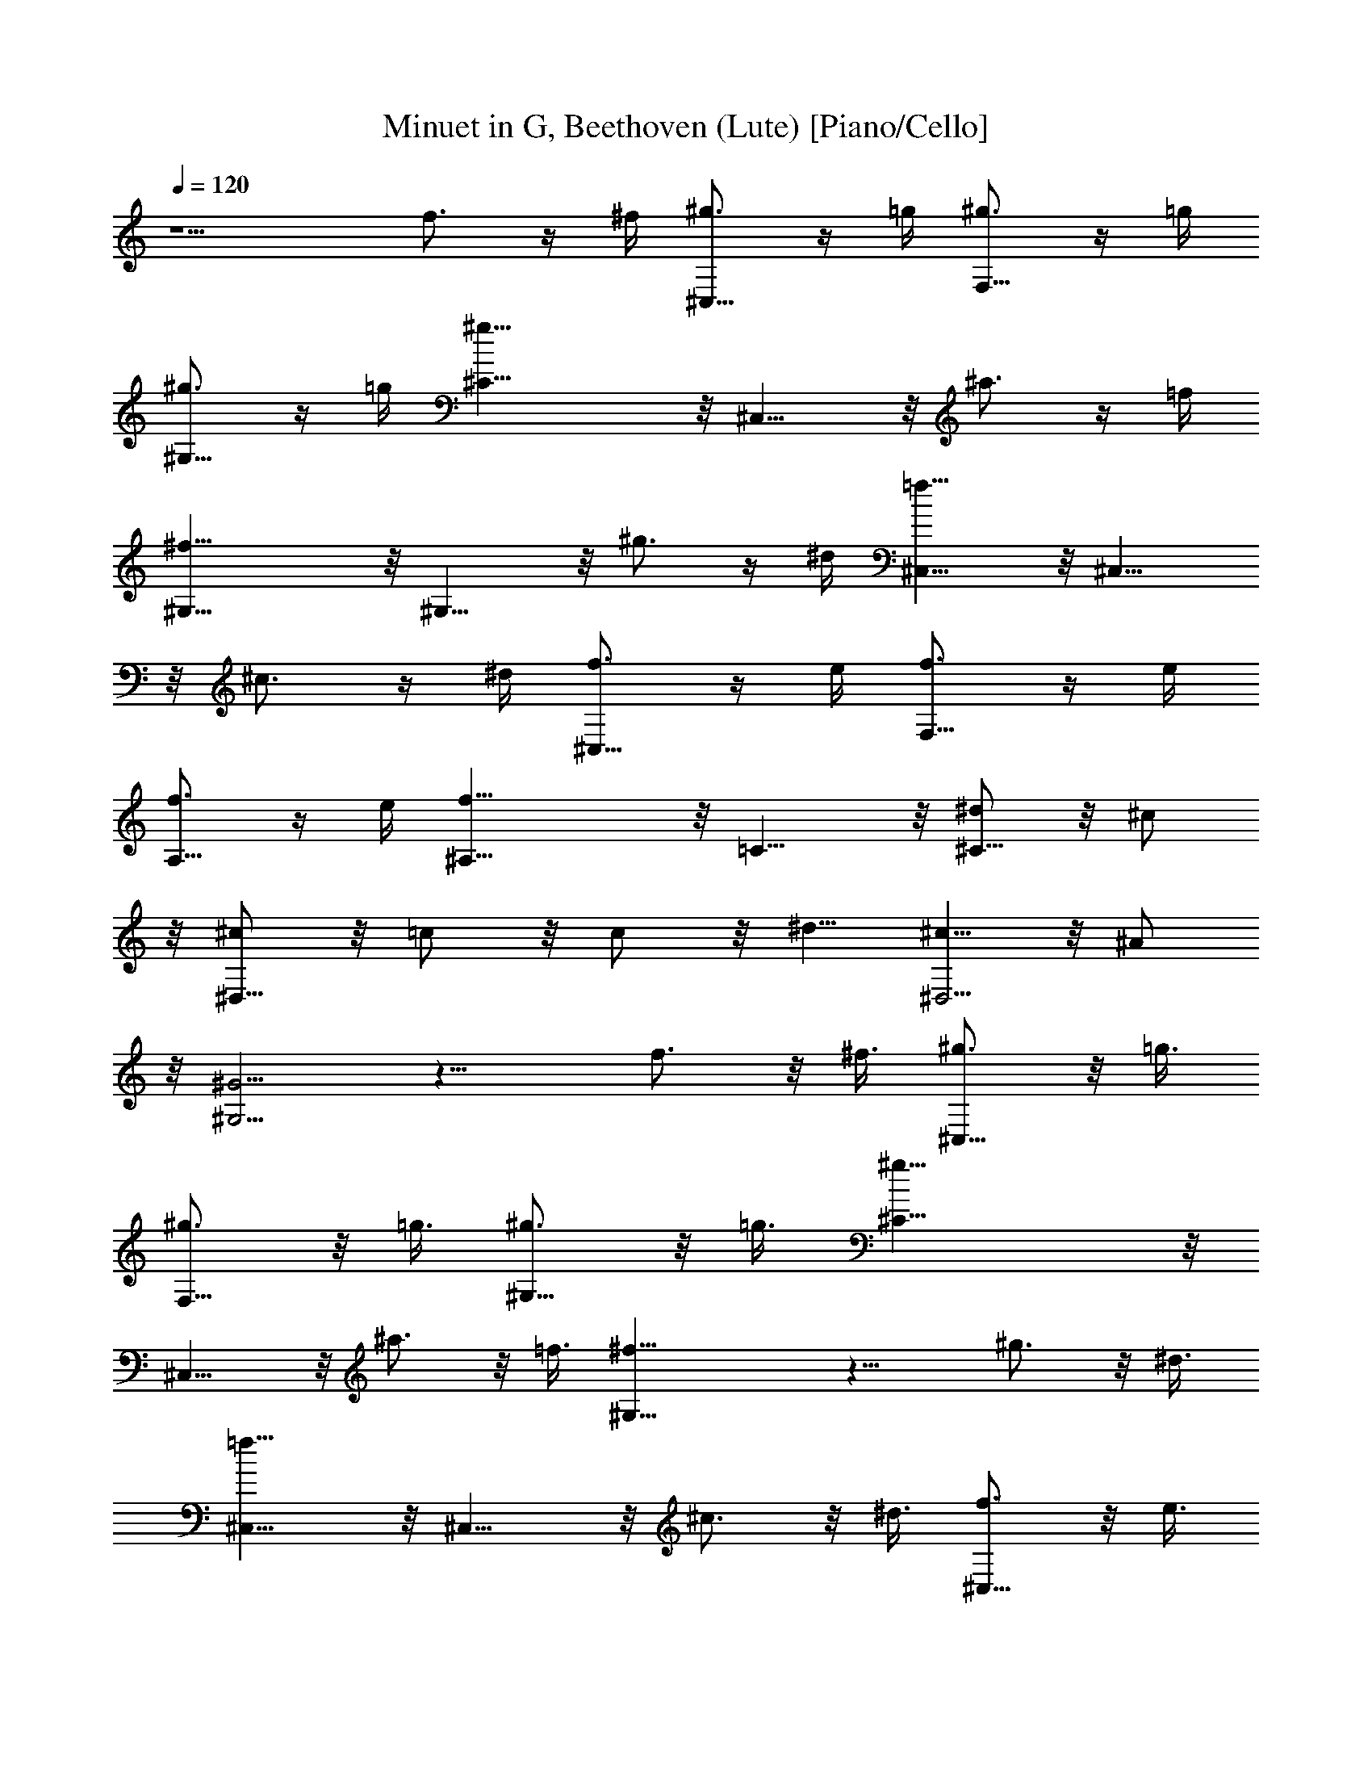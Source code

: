 X: 1
T: Minuet in G, Beethoven (Lute) [Piano/Cello]
Z: Jazriel the Naughty - Vilya
%  Merged two tracks and dropped a few grumpy notes
%  Transposed down a bit, not to the octave. Sounds good, I think. 
L: 1/4
Q: 120
K: C
z5/2 f3/4 z/4 ^f/4 [^g3/4^C,9/8] z/4 =g/4 [^g3/4F,9/8] z/4 =g/4
[^g3/4^G,9/8] z/4 =g/4 [^g19/8^C9/8] z/8 ^C,9/8 z/8 ^a3/4 z/4 =f/4
[^f19/8^G,9/8] z/8 ^G,9/8 z/8 ^g3/4 z/4 ^d/4 [=f9/8^C,9/8] z/8 ^C,9/8
z/8 ^c3/4 z/4 ^d/4 [f3/4^C,9/8] z/4 e/4 [f3/4F,9/8] z/4 e/4
[f3/4A,9/8] z/4 e/4 [f19/8^A,9/8] z/8 =C9/8 z/8 [^d/2^C9/8] z/8 ^c/2
z/8 [^c/2^D,9/8] z/8 =c/2 z/8 c/2 z/8 ^d5/8 [^c5/8^D,5/4] z/8 ^A/2
z/8 [^G5/4^G,5/4] z13/8 f3/4 z/8 ^f3/8 [^g3/4^C,9/8] z/8 =g3/8
[^g3/4F,9/8] z/8 =g3/8 [^g3/4^G,9/8] z/8 =g3/8 [^g19/8^C9/8] z/8
^C,9/8 z/8 ^a3/4 z/8 =f3/8 [^f19/8^G,9/8] z11/8 ^g3/4 z/8 ^d3/8
[=f9/8^C,9/8] z/8 ^C,9/8 z/8 ^c3/4 z/8 ^d3/8 [f3/4^C,9/8] z/8 e3/8
[f3/4F,9/8] z/8 e3/8 [f3/4=A,9/8] z/8 e3/8 [f19/8^A,9/8] z/8 =C9/8
z/8 [^d/2^C9/8] z/8 ^c/2 z/8 [^c/2^D,9/8] z/8 =c/2 z/8 c5/8 ^d5/8
[^c5/8^D,5/4] z/8 ^A/2 z/8 [^G5/4^G,5/4] z3/2 ^g5/8 z/8 ^c5/8 z/8
[^c^GF] z/4 [c'^G^D] z/8 [^c9/8^G9/8^C9/8] z/8 [^d19/8^G19/8=C9/8]
z/8 ^G,9/8 z/8 [^c/4C9/8] z/8 c'/4 ^a/4 z/8 ^g/4 [^f9/8^C19/8] z/8
=f9/8 z/8 [^a3/4^F,9/8] z/8 ^f3/8 [=f9/8^G,9/8] z/4 ^d/2 z7/8 ^c/2
z/8 ^d/2 z/8 [f3/4^C,9/8] z/8 e/4 z/8 [f3/4=F,9/8] z/8 e/4 z/8
[f3/4^G,9/8] z/8 e/4 z/8 [f19/8^C9/8^C,9/8] z/8 B,9/8 z/8
[^f3/4^A,19/8] z/8 =d/4 z/8 [^d19/8z5/4] =A,9/8 z/8 [=f3/4^G,9/8] z/8
=c3/8 [^c9/8^C,9/8] z/8 ^C,5/4 z/4 ^g/2 z/8 ^c/2 z/8 [^c9/8^G9/8F9/8]
z/8 [c'9/8^G9/8^D9/8] z/8 [^c9/8^G9/8^C9/8] z/8 [^G19/8=C9/8] z/8
^G,9/8 z/8 [^c/4C9/8] c'/4 z/8 ^a/4 ^g/4 z/8 [^f9/8^C19/8] z/8 =f9/8
z/8 [^a3/4^F,9/8] z/8 ^f/4 z/8 [=f9/8^G,9/8] z/8 ^d5/8 z3/4 ^c5/8 z/8
^d/2 z/8 [f7/8^C,9/8] z/8 e/4 [f7/8=F,9/8] z/8 e/4 [f7/8^G,9/8] z/8
e/4 [f19/8^C9/8^C,9/8] z/8 B,9/8 z/8 [^f7/8^A,19/8] z/8 =d/4
[^d5/2z11/8] =A,9/8 z/8 [=f7/8^G,9/8] z/8 =c/4 z/8 [^c5/4^C,5/4] z/8
^C,5/8 z/8 ^g/2 z/8 =g/2 z/8 ^g/2 z/8 [f/2^C,3/8] z/8 ^g/2 z/8
[^c/8^G,3/8] z3/8 f/4 z3/8 [^G/4^C3/8] z/4 f/4 z3/8 [^d/2^F,3/8] z/8
^f/2 z/8 [=c/4^G,3/8] z/4 ^d/4 z3/8 [^G/4=C3/8] z3/8 c/8 z3/8
[^c/2=F,/2] z/8 =c3/8 z/8 [^c/4^G,/2] z3/8 ^d/8 z3/8 [=f/4^C/2] z3/8
^f/8 z3/8 [^g/2=C/2] z/8 =g/2 z/8 [^g/8^D3/8] z/2 ^a/4 z3/8
[^g/4^F/2] z3/8 ^f3/8 z3/8 [=f/2^C/2] z/8 e/2 [f/4=F/2] z3/8 ^f/4
z3/8 [=f/8F,3/8] z3/8 ^d/4 z3/8 [^c3/8^A,3/8] z/8 f/2 z/8
[^d/8=G,3/8] z3/8 ^c/4 z3/8 [=c/8^G,3/8] z3/8 ^d/4 z3/8 [^A/2^C,3/8]
z/8 c/2 z/8 ^c/4 z3/8 ^A/8 z/2 [=G/8^D,3/8] z/2 ^D/8 z/2 [^G9/8^G,/2]
z3/2 ^g5/8 z/8 =g5/8 z/8 ^g5/8 z/8 [f/2^C,3/8] z/4 ^g3/8 z/8
[^c/4^G,/2] z3/8 f/8 z3/8 [^G/4^C/2] z3/8 f/8 z3/8 [^d/2^F,/2] z/8
^f/2 [=c/4^G,/2] z3/8 ^d/8 z3/8 [^G/4=C/2] z3/8 c/4 z/4 [^c/2=F,/2]
z/8 =c/2 [^c/4^G,/2] z3/8 ^d/4 z/4 [=f/4^C/2] z3/8 ^f/4 z3/8
[^g3/8=C3/8] z/8 =g/2 z/8 [^g/4^D/2] z3/8 ^a/4 z/2 [^g/4^F/2] z/2
^f/4 z5/8 [=f/2^C3/8] z/4 e3/8 z/8 [f/4=F/2] z3/8 ^f/8 z3/8
[=f/4F,/2] z3/8 ^d/8 z3/8 [^c/2^A,/2] z/8 f/2 [^d/4=G,/2] z3/8 ^c/8
z3/8 [=c/4^G,/2] z3/8 ^d/8 z3/8 [^A/2^C,/2] z/8 c/2 ^c/4 z3/8 ^A/4
z3/8 [=G/4^D,/2] z3/8 ^D/4 z3/8 [^G9/8^G,/2] z11/8 ^g5/8 z/8 =g5/8
z/8 ^g5/8 z/8 ^a/2 ^f/2 z/8 ^d/2 [=f/4^G,/2] z3/8 [^d/4=G,/2] z/4
[f/4^G,/2] z3/8 [^f/2^A,/2] [^d/2^F,/2] z/8 [=c/2^D,/2] [^g/4=F,/2]
z3/8 [=g/4E,/2] z3/8 [^g/8F,3/8] z3/8 [^a/2^F,/2] z/8 [^f3/8^D,3/8]
z/8 [^d/2=C,/2] z/8 [=f/8^C,/2] z3/8 [^d/4=C,/2] z3/8 [f/8^C,/2] z3/8
[^f/2^D,/2] z/8 [^d/2=C,/2] c/2 z/8 ^g/4 z/4 =g/4 z3/8 [^g/4C,/2] z/4
[=f/2^C^C,] z/8 ^g/2 [^c/4F] z3/8 f/4 z3/8 [^G/8=F,7/8] z3/8 ^c/4
z3/8 [^a3/8^F,13/4] z/8 ^c/2 z/8 [^f/8^A,] z3/8 ^a/4 z3/8 [^d/8^D]
z3/8 ^f/4 z3/8 [=c/2^G,15/4] ^d/2 z/8 [^G/4=C9/8] z3/8 ^A/4 z/2
[B/4^D5/4] z/2 c/4 z/2 [^d3/2^F3/2^C21/8] z/4 [^c/2=F/2] z5/8 ^g5/8
=g/2 z/8 ^g/2 z/8 ^a3/8 z/8 ^f/2 z/8 ^d3/8 z/8 [=f/4^G,/2] z3/8
[^d/8=G,3/8] z3/8 [f/4^G,/2] z3/8 [^f/2^A,/2] [^d/2^F,/2] z/8
[=c/2^D,/2] [^g/4=F,/2] z3/8 [=g/8E,/2] z3/8 [^g/4F,/2] z3/8
[^a/2^F,/2] [^f/2^D,/2] z/8 [^d/2=C,/2] [=f/4^C,/2] z3/8 [^d/4=C,/2]
z/4 [f/4^C,/2] z3/8 [^f/2^D,/2] z/8 [^d3/8=C,3/8] z/8 [c/2^G,/2] z/8
[^g/8^G,3/8] z3/8 [=g/4^A,/2] z3/8 [^g/8C,/2] z3/8 [=f/2^C^C,] z/8
^g/2 [^c/4F] z3/8 f/8 z3/8 [^G/4=F,] z3/8 ^c/4 z/4 [^a/2^F,13/4] z/8
^c/2 [^f/4^A,] z3/8 ^a/4 z/4 [^d/4^D] z3/8 ^f/4 z3/8 [=c3/8^G,7/2]
z/8 ^d/2 z/8 [^G/4=C] z3/8 ^A/4 z3/8 [B/4^D9/8] z3/8 c/4 z/2
[^d11/8^F11/8^C9/4] z/8 [^c3/4=F3/4] z9/8 =f7/8 z/8 ^f/4
[^g7/8^C,9/8] z/8 =g/4 [^g7/8=F,9/8] z/8 =g/4 [^g7/8^G,9/8] z/8 =g/4
[^g19/8^C9/8] z/8 ^C,9/8 z/8 ^a7/8 z/8 =f/4 [^f19/8^G,9/8] z11/8
^g7/8 z/8 ^d/4 [=f9/8^C,9/8] z/8 ^C,9/8 z/8 ^c7/8 z/8 ^d/4
[f7/8^C,9/8] z/8 e/4 [f7/8F,9/8] z/8 e/4 [f7/8=A,9/8] z/8 e/4
[f19/8^A,9/8] z/8 =C9/8 z/8 [^d/2^C9/8] z/8 ^c/2 z/8 [^c/2^D,9/8] z/8
=c/2 z/8 c5/8 ^d5/8 z/8 [^c5/8^D,5/4] ^A5/8 z/8 [^G11/8^G,11/8] z/8
^G,11/8 z/4 ^g3/4 z/8 ^c3/4 z/8 [^c9/8^G9/8F9/8] z/8
[c'9/8^G9/8^D9/8] z/8 [^c9/8^G9/8^C9/8] z/8 [^G19/8=C9/8] z/8 ^G,9/8
z/8 [^c/4C9/8] c'/4 z/8 ^a/4 ^g/4 z/8 [^f9/8^C19/8] z/8 =f9/8 z/8
[^a3/4^F,9/8] z/4 ^f/4 [=f5/4^G,5/4] z/8 ^d3/4 z7/8 ^c3/4 z/8 ^d7/8
z/8 [f7/8^C,9/8] z/8 e/4 [f7/8=F,9/8] z/8 e/4 [f7/8^G,9/8] z/8 e/4
[f19/8^C9/8^C,9/8] z/8 B,9/8 z/8 [^f7/8^A,19/8] z/8 =d/4 [^d5/2z5/4]
=A,5/4 z/8 [=f7/8^G,5/4] z/4 =c/4 [^c11/8^C,11/8] z/4 ^C,11/8 
